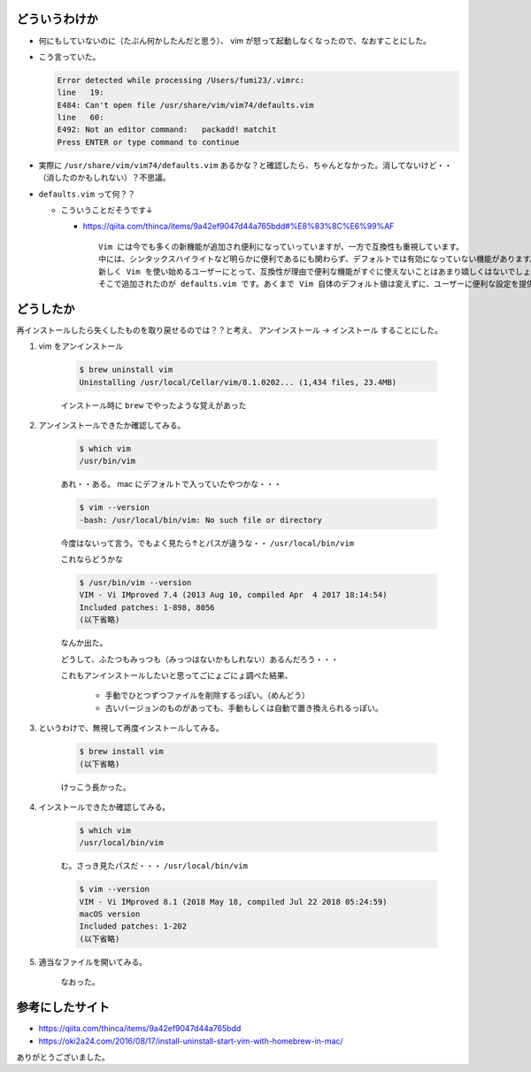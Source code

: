 .. article::
   :date: 2018-07-30
   :title: vim に怒られていたのでなおした
   :category: vim
   :tags:
   :canonical_url: /vim/vim-okorare/
   :draft: false


どういうわけか
=========================
- 何にもしていないのに（たぶん何かしたんだと思う）、 vim が怒って起動しなくなったので、なおすことにした。

- こう言っていた。

  .. code-block:: shell

    Error detected while processing /Users/fumi23/.vimrc:
    line   19:
    E484: Can't open file /usr/share/vim/vim74/defaults.vim
    line   60:
    E492: Not an editor command:   packadd! matchit
    Press ENTER or type command to continue

- 実際に ``/usr/share/vim/vim74/defaults.vim`` あるかな？と確認したら、ちゃんとなかった。消してないけど・・（消したのかもしれない）？不思議。

- ``defaults.vim`` って何？？

  - こういうことだそうです↓

    - https://qiita.com/thinca/items/9a42ef9047d44a765bdd#%E8%83%8C%E6%99%AF

      ::

        Vim には今でも多くの新機能が追加され便利になっていっていますが、一方で互換性も重視しています。
        中には、シンタックスハイライトなど明らかに便利であるにも関わらず、デフォルトでは有効になっていない機能があります。
        新しく Vim を使い始めるユーザーにとって、互換性が理由で便利な機能がすぐに使えないことはあまり嬉しくはないでしょう。
        そこで追加されたのが defaults.vim です。あくまで Vim 自体のデフォルト値は変えずに、ユーザーに便利な設定を提供します。


どうしたか
=========================
再インストールしたら失くしたものを取り戻せるのでは？？と考え、 アンインストール -> インストール することにした。

1. vim をアンインストール

    .. code-block:: shell

      $ brew uninstall vim
      Uninstalling /usr/local/Cellar/vim/8.1.0202... (1,434 files, 23.4MB)


    インストール時に ``brew`` でやったような覚えがあった


2. アンインストールできたか確認してみる。

    .. code-block:: shell

      $ which vim
      /usr/bin/vim

    あれ・・ある。 mac にデフォルトで入っていたやつかな・・・

    .. code-block:: shell

      $ vim --version
      -bash: /usr/local/bin/vim: No such file or directory

    今度はないって言う。でもよく見たら↑とパスが違うな・・ ``/usr/local/bin/vim``

    これならどうかな

    .. code-block:: shell

      $ /usr/bin/vim --version
      VIM - Vi IMproved 7.4 (2013 Aug 10, compiled Apr  4 2017 18:14:54)
      Included patches: 1-898, 8056
      (以下省略)

    なんか出た。

    どうして、ふたつもみっつも（みっつはないかもしれない）あるんだろう・・・

    これもアンインストールしたいと思ってごにょごにょ調べた結果、

      - 手動でひとつずつファイルを削除するっぽい。（めんどう）

      - 古いバージョンのものがあっても、手動もしくは自動で置き換えられるっぽい。

3. というわけで、無視して再度インストールしてみる。

    .. code-block:: shell

      $ brew install vim
      (以下省略)

    けっこう長かった。

4. インストールできたか確認してみる。

    .. code-block:: shell

      $ which vim
      /usr/local/bin/vim

    む。さっき見たパスだ・・・ ``/usr/local/bin/vim``

    .. code-block:: shell

      $ vim --version
      VIM - Vi IMproved 8.1 (2018 May 18, compiled Jul 22 2018 05:24:59)
      macOS version
      Included patches: 1-202
      (以下省略)


5. 適当なファイルを開いてみる。

    なおった。

参考にしたサイト
=========================
- https://qiita.com/thinca/items/9a42ef9047d44a765bdd
- https://oki2a24.com/2016/08/17/install-uninstall-start-vim-with-homebrew-in-mac/

ありがとうございました。

